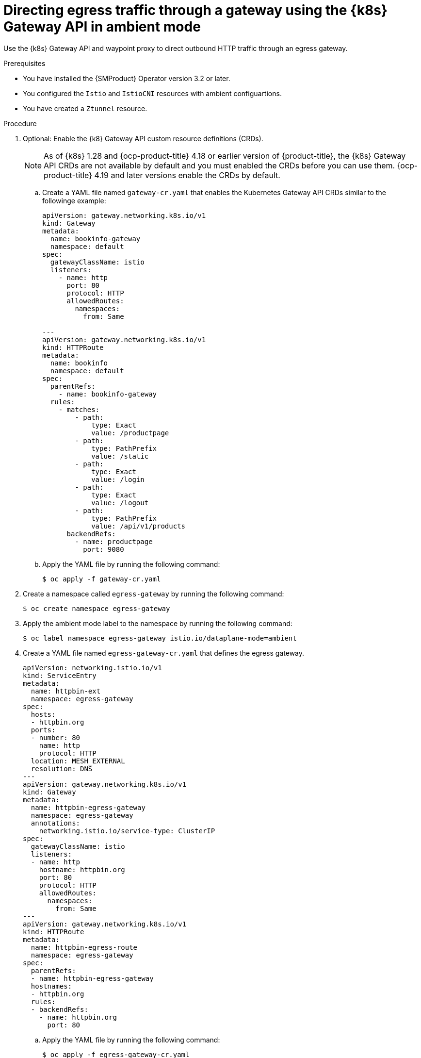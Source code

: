// This procedure is used in the following assembly:
// * service-mesh-docs-main/gateways/ossm-directing-outbound-traffic-through-a-gateway

:_mod-docs-content-type: PROCEDURE
[id="ossm-directing-egress-traffic-through-gateway-kubernetes-gateway-api-ambient-mode_{context}"]
= Directing egress traffic through a gateway using the {k8s} Gateway API in ambient mode

Use the {k8s} Gateway API and waypoint proxy to direct outbound HTTP traffic through an egress gateway.

.Prerequisites

* You have installed the {SMProduct} Operator version 3.2 or later.

* You configured the `Istio` and `IstioCNI` resources with ambient configuartions.

* You have created a `Ztunnel` resource.

.Procedure

. Optional: Enable the {k8} Gateway API custom resource definitions (CRDs). 
+
[NOTE]
====
As of {k8s} 1.28 and {ocp-product-title} 4.18 or earlier version of {product-title}, the {k8s} Gateway API CRDs are not available by default and you must enabled the CRDs before you can use them. {ocp-product-title} 4.19 and later versions enable the CRDs by default.
====

.. Create a YAML file named `gateway-cr.yaml` that enables the Kubernetes Gateway API CRDs similar to the followinge example:
+
[source,yaml]
----
apiVersion: gateway.networking.k8s.io/v1
kind: Gateway
metadata:
  name: bookinfo-gateway
  namespace: default
spec:
  gatewayClassName: istio
  listeners:
    - name: http
      port: 80
      protocol: HTTP
      allowedRoutes:
        namespaces:
          from: Same

---
apiVersion: gateway.networking.k8s.io/v1
kind: HTTPRoute
metadata:
  name: bookinfo
  namespace: default
spec:
  parentRefs:
    - name: bookinfo-gateway
  rules:
    - matches:
        - path:
            type: Exact
            value: /productpage
        - path:
            type: PathPrefix
            value: /static
        - path:
            type: Exact
            value: /login
        - path:
            type: Exact
            value: /logout
        - path:
            type: PathPrefix
            value: /api/v1/products
      backendRefs:
        - name: productpage
          port: 9080
----

.. Apply the YAML file by running the following command:
+
[source,terminal]
----
$ oc apply -f gateway-cr.yaml
----

. Create a namespace called `egress-gateway` by running the following command:
+
[source,terminal]
----
$ oc create namespace egress-gateway
----

. Apply the ambient mode label to the namespace by running the following command:
+
[source,terminal]
----
$ oc label namespace egress-gateway istio.io/dataplane-mode=ambient
----

. Create a YAML file named `egress-gateway-cr.yaml` that defines the egress gateway.
+
[source,yaml]
----
apiVersion: networking.istio.io/v1
kind: ServiceEntry
metadata:
  name: httpbin-ext
  namespace: egress-gateway
spec:
  hosts:
  - httpbin.org
  ports:
  - number: 80
    name: http
    protocol: HTTP
  location: MESH_EXTERNAL
  resolution: DNS
---
apiVersion: gateway.networking.k8s.io/v1
kind: Gateway
metadata:
  name: httpbin-egress-gateway
  namespace: egress-gateway
  annotations:
    networking.istio.io/service-type: ClusterIP
spec:
  gatewayClassName: istio
  listeners:
  - name: http
    hostname: httpbin.org
    port: 80
    protocol: HTTP
    allowedRoutes:
      namespaces:
        from: Same
---
apiVersion: gateway.networking.k8s.io/v1
kind: HTTPRoute
metadata:
  name: httpbin-egress-route
  namespace: egress-gateway
spec:
  parentRefs:
  - name: httpbin-egress-gateway
  hostnames:
  - httpbin.org
  rules:
  - backendRefs:
    - name: httpbin.org
      port: 80
----

.. Apply the YAML file by running the following command:
+
[source,terminal]
----
$ oc apply -f egress-gateway-cr.yaml
----

.. Create a YAML file named `waypoint.yaml` that creates a waypoint proxy in `istio-egress` namespace similar to the followinge example:
+
[source,yaml]
----
apiVersion: gateway.networking.k8s.io/v1
kind: Gateway
metadata:
  name: waypoint
  namespace: egress-gateway
  labels:
    istio.io/gateway-for: service
spec:
  gatewayClassName: istio-waypoint
  listeners:
  - name: http
    port: 15008
    protocol: HBONE
    allowedRoutes:
      namespaces:
        from: Same
----
+
The traffic for egress in ambient mode is not automatically encrypted with ztunnel. Enabling a waypoint proxy allows encrypted traffic.

.. Apply the YAML file by running the following command:
+
[source,terminal]
----
$ oc apply -f waypoint.yaml
----

.Verification

. Verify the status of the gateway configuration by running the following command:
+
[source,terminal]
----
$ oc describe gateway -n egress-gateway
----
+
The `Status` column shows `Programmed` when the configuration succeeds.

. Create a `curl` pod in the `egress-gateway` namespace by running the following command:
+
[source,terminal]
----
$ oc run test-pod --image=curlimages/curl:latest -n egress-gateway --rm -it --restart=Never -- sh
----

. By using the `curl` client, verify that you can access `httpbin.org` through the egress gateway by entering following command:
+
[source,terminal]
----
$ curl -v http://httpbin.org/get
----
+
The desired output shows a response from `httpbin.org` that indicates egress traffic routes through the configured gateway. The ztunnel logs should show traffic routed through the egress gateway and waypoint. The terminal should display information similar to the following output:
+
[source,terminal]
----
2025-10-21T12:46:35.545230Z info access connection complete src.addr=#SRC_IP:36544 src.workload="test-pod" src.namespace="egress-gateway" src.identity="spiffe://cluster.local/ns/egress-gateway/sa/default" dst.addr=#DST_IP:15008 dst.hbone_addr=#HBONE_IP:80 dst.service="httpbin.org" dst.workload="waypoint-78d5849c46-pb9wh" dst.namespace="egress-gateway" dst.identity="spiffe://cluster.local/ns/egress-gateway/sa/waypoint" direction="outbound" bytes_sent=78 bytes_recv=542 duration="13791ms"
----